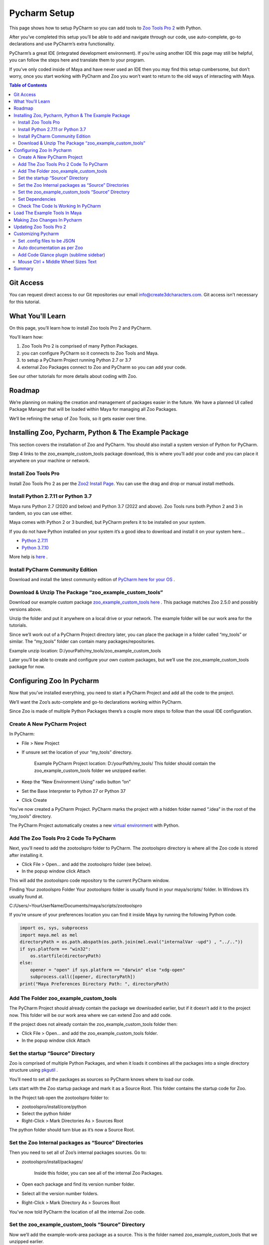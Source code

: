 .. _pycharm_setup:

Pycharm Setup
#############


.. vimeo:: 496742182

This page shows how to setup PyCharm so you can add tools to `Zoo Tools Pro 2 <https://create3dcharacters.com/zoo2/>`_ with Python.

After you’ve completed this setup you’ll be able to add and navigate through our code,
use auto-complete, go-to declarations and use PyCharm’s extra functionality.

PyCharm’s a great IDE (integrated development environment). If you’re using another IDE
this page may still be helpful, you can follow the steps here and translate them to your program.

If you’ve only coded inside of Maya and have never used an IDE then you may find this setup cumbersome,
but don’t worry, once you start working with PyCharm and Zoo you won’t want to return
to the old ways of interacting with Maya.

.. contents:: Table of Contents
   :local:
   :depth: 2

Git Access
==========

You can request direct access to our Git repositories our email info@create3dcharacters.com.
Git access isn't necessary for this tutorial.

What You'll Learn
=================

On this page, you’ll learn how to install Zoo tools Pro 2 and PyCharm.

You’ll learn how:

#. Zoo Tools Pro 2 is comprised of many Python Packages.
#. you can configure PyCharm so it connects to Zoo Tools and Maya.
#. to setup a PyCharm Project running Python 2.7 or 3.7
#. external Zoo Packages connect to Zoo and PyCharm so you can add your code.

See our other tutorials for more details about coding with Zoo.

Roadmap
=======

We’re planning on making the creation and management of packages easier in the future.
We have a planned UI called Package Manager that will be loaded within Maya for managing all Zoo Packages.

We’ll be refining the setup of Zoo Tools, so it gets easier over time.


Installing Zoo, Pycharm, Python & The Example Package
=====================================================

.. vimeo:: 496582963

This section covers the installation of Zoo and PyCharm.
You should also install a system version of Python for PyCharm.

Step 4 links to the zoo_example_custom_tools package download,
this is where you’ll add your code and you can place it anywhere on your machine or network.

Install Zoo Tools Pro
---------------------
Install Zoo Tools Pro 2 as per the `Zoo2 Install Page <https://create3dcharacters.com/maya-zoo-tools-pro-installer/>`_.
You can use the drag and drop or manual install methods.

Install Python 2.7.11 or Python 3.7
-----------------------------------

Maya runs Python 2.7 (2020 and below) and Python 3.7 (2022 and above).
Zoo Tools runs both Python 2 and 3 in tandem, so you can use either.

Maya comes with Python 2 or 3 bundled, but PyCharm prefers it to be installed on your system.

If you do not have Python installed on your system it’s a good idea to download and install it on your system here…

* `Python 2.7.11 <https://www.python.org/downloads/release/python-2711/>`_
* `Python 3.7.10 <https://www.python.org/downloads/release/python-3710/>`_

More help is `here <https://datascience.com.co/how-to-install-python-2-7-and-3-6-in-windows-10-add-python-path-281e7eae62a>`_ .

Install PyCharm Community Edition
---------------------------------

Download and install the latest community edition of `PyCharm here for your OS <https://www.jetbrains.com/pycharm/download/>`_ .

Download & Unzip The Package “zoo_example_custom_tools”
-------------------------------------------------------

Download our example custom package `zoo_example_custom_tools here <https://create3dcharacters.com/files/downloads/zooTools/zoo2/dev/zoo_example_custom_tools_2.8.3.zip>`_ .
This package matches Zoo 2.5.0 and possibly versions above.

Unzip the folder and put it anywhere on a local drive or your network.
The example folder will be our work area for the tutorials.

Since we’ll work out of a PyCharm Project directory later, you can place the package in a
folder called “my_tools” or similar. The “my_tools” folder can contain many packages/repositories.

Example unzip location:
D:/yourPath/my_tools/zoo_example_custom_tools

Later you’ll be able to create and configure your own custom packages,
but we’ll use the zoo_example_custom_tools package for now.

.. _Configuring Zoo In Pycharm:

Configuring Zoo In Pycharm
==========================

.. vimeo:: 496583055

Now that you’ve installed everything, you need to start a PyCharm Project and add all the code to the project.

We’ll want the Zoo’s auto-complete and go-to declarations working within PyCharm.

Since Zoo is made of multiple Python Packages there’s a couple more steps to follow than the usual IDE configuration.

Create A New PyCharm Project
----------------------------

In PyCharm:

* File > New Project
* If unsure set the location of your “my_tools” directory.

    Example PyCharm Project location: D:/yourPath/my_tools/
    This folder should contain the zoo_example_custom_tools folder we unzipped earlier.

* Keep the “New Environment Using” radio button “on”
* Set the Base Interpreter to Python 27 or Python 37
* Click Create

You’ve now created a PyCharm Project. PyCharm marks the project with a hidden folder
named “.idea” in the root of the “my_tools” directory.

The PyCharm Project automatically creates a new `virtual environment <https://realpython.com/python-virtual-environments-a-primer/>`_ with Python.

Add The Zoo Tools Pro 2 Code To PyCharm
---------------------------------------

Next, you’ll need to add the zootoolspro folder to PyCharm.
The zootoolspro directory is where all the Zoo code is stored after installing it.

* Click File > Open… and add the zootoolspro folder (see below).
* In the popup window click Attach

This will add the zootoolspro code repository to the current PyCharm window.

Finding Your zootoolspro Folder
Your zootoolspro folder is usually found in your maya/scripts/ folder. In Windows it’s usually found at.

C:/Users/~YourUserName/Documents/maya/scripts/zootoolspro

If you’re unsure of your preferences location you can find it inside Maya by running the following Python code.

.. code-block:: python

    import os, sys, subprocess
    import maya.mel as mel
    directoryPath = os.path.abspath(os.path.join(mel.eval("internalVar -upd") , "../.."))
    if sys.platform == "win32":
        os.startfile(directoryPath)
    else:
        opener = "open" if sys.platform == "darwin" else "xdg-open"
        subprocess.call([opener, directoryPath])
    print("Maya Preferences Directory Path: ", directoryPath)

Add The Folder zoo_example_custom_tools
---------------------------------------
The PyCharm Project should already contain the package we downloaded earlier,
but if it doesn't add it to the project now. This folder will be our work area where we can extend Zoo and add code.

If the project does not already contain the zoo_example_custom_tools folder then:

* Click File > Open… and add the zoo_example_custom_tools folder.
* In the popup window click Attach

Set the startup “Source” Directory
----------------------------------

Zoo is comprised of multiple Python Packages, and when it loads it combines
all the packages into a single directory structure using `pkgutil <https://docs.python.org/3/library/pkgutil.html>`_ .

You’ll need to set all the packages as sources so PyCharm knows where to load our code.

Lets start with the Zoo startup package and mark it as a Source Root.
This folder contains the startup code for Zoo.

In the Project tab open the zootoolspro folder to:

* zootoolspro/install/core/python
* Select the python folder
* Right-Click > Mark Directories As > Sources Root

The python folder should turn blue as it’s now a Source Root.

Set the Zoo Internal packages as “Source” Directories
-----------------------------------------------------
Then you need to set all of Zoo’s internal packages sources. Go to:

* zootoolspro/install/packages/

    Inside this folder, you can see all of the internal Zoo Packages.

* Open each package and find its version number folder.
* Select all the version number folders.
* Right-Click > Mark Directory As > Sources Root

You’ve now told PyCharm the location of all the internal Zoo code.

Set the zoo_example_custom_tools “Source” Directory
------------------------------------------------------
Now we’ll add the example-work-area package as a source. This is the folder named
zoo_example_custom_tools that we unzipped earlier.

* Select the folder zoo_example_custom_tools
* Right-Click > Mark Directory As > Sources Root

You’ve now told PyCharm where to find the zoo_example_custom_tools code.

Set Dependencies
----------------

Although you’ve set all the source directories, PyCharm still needs to be told
that these packages are dependant on each other.

* Go to File > Settings > Project:my_tools > Project Dependencies
* Select each of the three repository folders and make sure all the sub-folders are checked on.

PyCharm now sees all the Source Packages as one and you can browse between all
of the Zoo and example files with auto-completion.

Check The Code Is Working In PyCharm
------------------------------------

You should test that the code has been setup correctly inside PyCharm.

* Go to the folder zoo_example_custom_tools/zoo/apps/uitoolsets/
* Open polycubebuilder_01_simple.py

Poly Cube Builder is a simple UI that builds a cube.

Check that the zoo imports are not underlined with red, on lines 14 – 16.

Ctrl-click on the word toolsetwidgetmaya on line 14, that should open the file
toolsetwidgetmaya.py which is stored in the zoo_maya package.

The Zoo code has now been setup inside a PyCharm Project.

Load The Example Tools In Maya
==============================

.. vimeo:: 496583205

Inside Maya we want to be able to use the new tools from the zoo_example_custom_tools package.

Editing package_version_maya.config
A file called package_version_maya.config tells Zoo which packages to run when Maya is loaded.

We need to add the new path of the zoo_example_custom_tools folder to the package_version_maya.config file. Find it here:

* zootoolspro/config/env/package_version_maya.config

Double-Click this file in PyCharm to open it. It’s format is JSON.

Add the Example Tools package by adding the following lines of code to the JSON data.

.. code-block:: json

    },
    "zoo_example_custom_tools": {
        "type": "path",
        "path": "D:/yourPath/my_tools/zoo_example_custom_tools"
    }

Be sure the path to your zoo_example_custom_tools folder is correct,
and always use “/” forward slashes in JSON and Python path names.

Restart Maya To See The New Example Tools
Now restart Maya, when Zoo Tools Pro loads it will build a new shelf called “Custom_Tools”.

From inside Maya click on the first icon in the “Custom_Tools” shelf.
You’ll see a drop-down list of tools. These tools are all the Toolset UIs in the folder:

zoo_example_custom_tools/zoo/apps/uitoolsets/

Setup Complete
You have successfully installed the Example Package in Pycharm, auto-complete and go-to
declarations should now all be working. You can modify and add code as you wish.

Making Zoo Changes In Pycharm
=============================
From inside PyCharm open the Poly Cube Builder 01 UI

zoo_example_custom_tools/zoo/apps/uitoolsets/polycubebuilder_01_simple.py

You can find the icon of this tool on line 23.::

    "icon": "cubeWire",


Change this code to the save icon.::

    "icon": "save",

Now reload Zoo Tools to see the changes.

In Maya go:

* ZooToolsPro (shelf) > Developer Icon (purple code icon) > Reload

    Reload will rebuild the Zoo shelves and menus and reloaded all the code.

* Click on the Custom_Tools (shelf) > Green Sphere (icon) > Poly Cube Builder (Demo 01) Simple

You’ll see that the icon of the tool has changed to the internal “save” icon. You can see the changes in the menu too.

ZooTools (menu) > Modeling > Poly Cube Builder (Demo 01) Simple

Zoo Tools Pro 2 and PyCharm are working correctly. You can make code changes, reload Zoo in Maya and see your changes.




Updating Zoo Tools Pro 2
========================
Please note that when you update Zoo Tools Pro 2 you will have to re-setup the zootoolspro folder and mark Source Root folders again.

See :ref:`Configuring Zoo In Pycharm` steps 2, 4, 5 and 7.


Customizing Pycharm
===================

.. vimeo:: 496583403

You can further customize PyCharm. The following steps are optional.

Set .config files to be JSON
-----------------------------
You can change the type of CONFIG files to format as JSON

* File > Settings > Editor > File Types
* Highlight JSON in the side panel
* Add `*.config` and assign

Auto documentation as per Zoo
-----------------------------

We use documentation that’s compatible with `Sphinx Documentation <https://www.sphinx-doc.org/en/master/>`_ .

To match the documentation type:

File > Settings > Tools > Python Integrated tools > Docstrings > reStructuredText

To automatically fill documentation when you type “”” under a function/method.

* File > Settings > Editor > General > Smart Keys >
* Python > Insert type placeholders in the documentation comment stub

You can also hit alt enter on the args and kwargs to add new variables to the docstring.

Add Code Glance plugin (sublime sidebar)
----------------------------------------
To add a visual scroll bar similar to the Sublime Text Editor you can add the third-party plugin Code Glance:

* Settings > Plugin >
* Search for Code Glance, Install it and restart PyCharm

You will see a large scroll bar on the side of your code, this can be helpful while scrolling through your code.

Mouse Ctrl + Middle Wheel Sizes Text
------------------------------------

In the Settings/Preferences dialog Ctrl+Alt+S, go to

* File > Settings > Editor > General >
* Mouse Control > Change font size with Ctrl+Mouse Wheel (on)

You can now ctrl-middle-scroll for text size.




Summary
=======

This completes the installation of Zoo tools Pro 2 within PyCharm.

You’ve learned how:

* Zoo Tools Pro 2 is comprised of many Python Packages.
* you can configure PyCharm so it connects to Zoo Tools and Maya.
* to setup a PyCharm Project running Python 2.7 or 3.7
* external Zoo Packages connect to Zoo and PyCharm so you can add your code.

See our other tutorials for more details about coding with Zoo.
It’s worth starting with the `Zoo Code Overview Page <https://create3dcharacters.com/maya-zoo-tools-code-overview>`_.